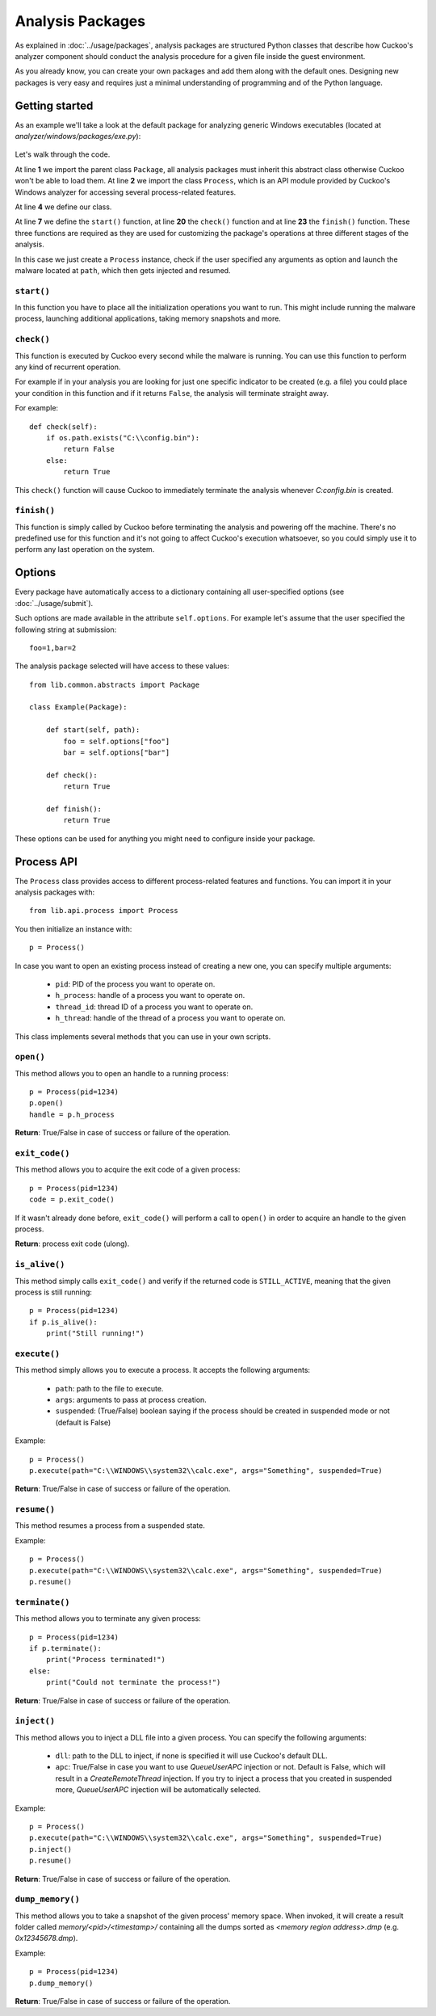 =================
Analysis Packages
=================

As explained in :doc:`../usage/packages`, analysis packages are structured
Python classes that describe how Cuckoo's analyzer component should conduct
the analysis procedure for a given file inside the guest environment.

As you already know, you can create your own packages and add them along with
the default ones.
Designing new packages is very easy and requires just a minimal understanding
of programming and of the Python language.

Getting started
===============

As an example we'll take a look at the default package for analyzing generic
Windows executables (located at *analyzer/windows/packages/exe.py*):

    .. code-block:: python
        :linenos:

        from lib.common.abstracts import Package
        from lib.api.process import Process

        class Exe(Package):
            """EXE analysis package."""

            def start(self, path):
                p = Process()

                if "arguments" in self.options:
                    p.execute(path=path, args=self.options["arguments"], suspended=True)
                else:
                    p.execute(path=path, suspended=True)

                p.inject()
                p.resume()

                return p.pid

            def check(self):
                return True

            def finish(self):
                return True

Let's walk through the code.

At line **1** we import the parent class ``Package``, all analysis packages must
inherit this abstract class otherwise Cuckoo won't be able to load them.
At line **2** we import the class ``Process``, which is an API module provided
by Cuckoo's Windows analyzer for accessing several process-related features.

At line **4** we define our class.

At line **7** we define the ``start()`` function, at line **20** the ``check()``
function and at line **23** the ``finish()`` function.
These three functions are required as they are used for customizing the package's
operations at three different stages of the analysis.

In this case we just create a ``Process`` instance, check if the user specified any
arguments as option and launch the malware located at ``path``, which then gets
injected and resumed.

``start()``
-----------

In this function you have to place all the initialization operations you want to run.
This might include running the malware process, launching additional applications,
taking memory snapshots and more.

``check()``
-----------

This function is executed by Cuckoo every second while the malware is running.
You can use this function to perform any kind of recurrent operation.

For example if in your analysis you are looking for just one specific indicator to
be created (e.g. a file) you could place your condition in this function and if
it returns ``False``, the analysis will terminate straight away.

For example::

    def check(self):
        if os.path.exists("C:\\config.bin"):
            return False
        else:
            return True

This ``check()`` function will cause Cuckoo to immediately terminate the analysis
whenever *C:\config.bin* is created.

``finish()``
------------

This function is simply called by Cuckoo before terminating the analysis and powering
off the machine.
There's no predefined use for this function and it's not going to affect Cuckoo's
execution whatsoever, so you could simply use it to perform any last operation on
the system.

Options
=======

Every package have automatically access to a dictionary containing all user-specified
options (see :doc:`../usage/submit`).

Such options are made available in the attribute ``self.options``. For example let's
assume that the user specified the following string at submission::

    foo=1,bar=2

The analysis package selected will have access to these values::

    from lib.common.abstracts import Package

    class Example(Package):

        def start(self, path):
            foo = self.options["foo"]
            bar = self.options["bar"]

        def check():
            return True

        def finish():
            return True

These options can be used for anything you might need to configure inside your package.

Process API
===========

The ``Process`` class provides access to different process-related features and functions.
You can import it in your analysis packages with::

    from lib.api.process import Process

You then initialize an instance with::

    p = Process()

In case you want to open an existing process instead of creating a new one, you can
specify multiple arguments:

    * ``pid``: PID of the process you want to operate on.
    * ``h_process``: handle of a process you want to operate on.
    * ``thread_id``: thread ID of a process you want to operate on.
    * ``h_thread``: handle of the thread of a process you want to operate on.

This class implements several methods that you can use in your own scripts.

``open()``
----------

This method allows you to open an handle to a running process::

    p = Process(pid=1234)
    p.open()
    handle = p.h_process

**Return**: True/False in case of success or failure of the operation.

``exit_code()``
---------------

This method allows you to acquire the exit code of a given process::

    p = Process(pid=1234)
    code = p.exit_code()

If it wasn't already done before, ``exit_code()`` will perform a call
to ``open()`` in order to acquire an handle to the given process.

**Return**: process exit code (ulong).

``is_alive()``
--------------

This method simply calls ``exit_code()`` and verify if the returned code
is ``STILL_ACTIVE``, meaning that the given process is still running::

    p = Process(pid=1234)
    if p.is_alive():
        print("Still running!")

``execute()``
-------------

This method simply allows you to execute a process. It accepts the following
arguments:

    * ``path``: path to the file to execute.
    * ``args``: arguments to pass at process creation.
    * ``suspended``: (True/False) boolean saying if the process should be created in suspended mode or not (default is False)

Example::

    p = Process()
    p.execute(path="C:\\WINDOWS\\system32\\calc.exe", args="Something", suspended=True)

**Return**: True/False in case of success or failure of the operation.

``resume()``
------------

This method resumes a process from a suspended state.

Example::

    p = Process()
    p.execute(path="C:\\WINDOWS\\system32\\calc.exe", args="Something", suspended=True)
    p.resume()

``terminate()``
---------------

This method allows you to terminate any given process::

    p = Process(pid=1234)
    if p.terminate():
        print("Process terminated!")
    else:
        print("Could not terminate the process!")

**Return**: True/False in case of success or failure of the operation.

``inject()``
------------

This method allows you to inject a DLL file into a given process.
You can specify the following arguments:

    * ``dll``: path to the DLL to inject, if none is specified it will use Cuckoo's default DLL.
    * ``apc``: True/False in case you want to use *QueueUserAPC* injection or not. Default is False, which will result in a *CreateRemoteThread* injection. If you try to inject a process that you created in suspended more, *QueueUserAPC* injection will be automatically selected.

Example::

    p = Process()
    p.execute(path="C:\\WINDOWS\\system32\\calc.exe", args="Something", suspended=True)
    p.inject()
    p.resume()

**Return**: True/False in case of success or failure of the operation.

``dump_memory()``
-----------------

This method allows you to take a snapshot of the given process' memory space.
When invoked, it will create a result folder called *memory/<pid>/<timestamp>/* containing
all the dumps sorted as *<memory region address>.dmp* (e.g. *0x12345678.dmp*).

Example::

    p = Process(pid=1234)
    p.dump_memory()

**Return**: True/False in case of success or failure of the operation.